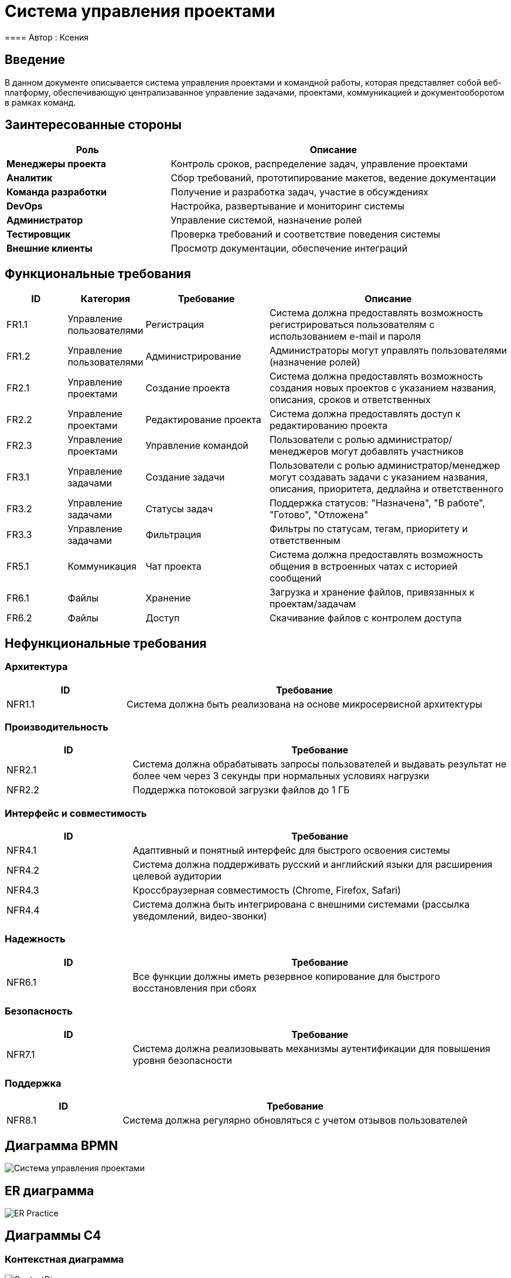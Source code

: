 = Система управления проектами
==== Автор : Ксения

== Введение

В данном документе описывается система управления проектами и командной работы, которая представляет собой веб-платформу, обеспечивающую централизаванное управление задачами, проектами, коммуникацией и документооборотом в рамках команд.

== Заинтересованные стороны

[cols="1,2", options="header"]
|===
| Роль | Описание
| *Менеджеры проекта* | Контроль сроков, распределение задач, управление проектами
| *Аналитик* | Сбор требований, прототипирование макетов, ведение документации
| *Команда разработки* | Получение и разработка задач, участие в обсуждениях
| *DevOps* | Настройка, развертывание и мониторинг системы
| *Администратор* | Управление системой, назначение ролей
| *Тестировщик* | Проверка требований и соответствие поведения системы
| *Внешние клиенты* | Просмотр документации, обеспечение интеграций
|===

== Функциональные требования

[cols="1,1,2,4", options="header"]
|===
| ID | Категория | Требование | Описание
| FR1.1 | Управление пользователями | Регистрация | Система должна предоставлять возможность регистрироваться пользователям с использованием e-mail и пароля
| FR1.2 | Управление пользователями | Администрирование | Администраторы могут управлять пользователями (назначение ролей)
| FR2.1 | Управление проектами | Создание проекта | Система должна предоставлять возможность создания новых проектов с указанием названия, описания, сроков и ответственных
| FR2.2 | Управление проектами | Редактирование проекта | Система должна предоставлять доступ к редактированию проекта
| FR2.3 | Управление проектами | Управление командой | Пользователи с ролью администратор/менеджеров могут добавлять участников
| FR3.1 | Управление задачами | Создание задачи | Пользователи с ролью администратор/менеджер могут создавать задачи с указанием названия, описания, приоритета, дедлайна и ответственного
| FR3.2 | Управление задачами | Статусы задач | Поддержка статусов: "Назначена", "В работе", "Готово", "Отложена"
| FR3.3 | Управление задачами | Фильтрация | Фильтры по статусам, тегам, приоритету и ответственным
| FR5.1 | Коммуникация | Чат проекта | Система должна предоставлять возможность общения в встроенных чатах с историей сообщений
| FR6.1 | Файлы | Хранение | Загрузка и хранение файлов, привязанных к проектам/задачам
| FR6.2 | Файлы | Доступ | Скачивание файлов с контролем доступа
|===

== Нефункциональные требования

=== Архитектура
[cols="1,3", options="header"]
|===
| ID | Требование
| NFR1.1 | Система должна быть реализована на основе микросервисной архитектуры
|===

=== Производительность
[cols="1,3", options="header"]
|===
| ID | Требование
| NFR2.1 | Система должна обрабатывать запросы пользователей и выдавать результат не более чем через 3 секунды при нормальных условиях нагрузки
| NFR2.2 | Поддержка потоковой загрузки файлов до 1 ГБ
|===

=== Интерфейс и совместимость
[cols="1,3", options="header"]
|===
| ID | Требование
| NFR4.1 | Адаптивный и понятный интерфейс для быстрого освоения системы
| NFR4.2 | Система должна поддерживать русский и английский языки для расширения целевой аудитории
| NFR4.3 | Кроссбраузерная совместимость (Chrome, Firefox, Safari)
| NFR4.4 | Система должна быть интегрирована с внешними системами (рассылка уведомлений, видео-звонки)
|===

=== Надежность
[cols="1,3", options="header"]
|===
| ID | Требование
| NFR6.1 | Все функции должны иметь резервное копирование для быстрого восстановления при сбоях
|===

=== Безопасность
[cols="1,3", options="header"]
|===
| ID | Требование
| NFR7.1 | Система должна реализовывать механизмы аутентификации для повышения уровня безопасности
|===

=== Поддержка
[cols="1,3", options="header"]
|===
| ID | Требование
| NFR8.1 | Система должна регулярно обновляться с учетом отзывов пользователей
|===

== Диаграмма BPMN

image::Система управления проектами.svg[]

== ER диаграмма

image::out/ER_Practice/ER_Practice.svg[]

== Диаграммы С4

=== Контекстная диаграмма

image::out/ContextDia/ContextDia.svg[]

=== Диаграмма контейнеров

image::out/ContainerPractice/ContainerPractice.svg[]

== UML диаграммы

image::out/UML/UML-1.svg[]

image::out/UML/UML.svg[]